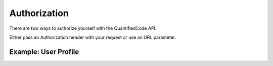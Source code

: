 Authorization
=============

There are two ways to authorize yourself with the QuantifiedCode API.

Either pass an Authorization header with your request or use an URL parameter.

Example: User Profile
---------------------

.. http:get:: /user

   Returns information for a User Document. (Email, connected Accounts, etc.)

   **Example request**:

   .. sourcecode:: http

      GET /user HTTP/1.1
      Host: quantifiedcode.org
      Accept: application/json
      Auhorization: Bearer 751cfa32f2b44cbba0c8e53a831657f9

   **Example response**:

   .. sourcecode:: http

      HTTP/1.1 200 OK
      Vary: Accept
      Content-Type: application/json
      Access-Control-Allow-Origin: *
      Access-Control-Allow-Credentials: true
      Access-Control-Allow-Methods: GET
      Access-Control-Allow-Headers: Authorization, X-PINGOTHER, Origin, Accept
      Access-Control-Max-Age: 1728000
      Cache-Control: no-cachei

      {
        "email": test@example.com,
        "github_login": octocat,
        "pk": "458b04ed37ba4c9fa4ff712d9f99a651",
      }

   :reqheader Accept: the response content type depends on
                      :mailheader:`Accept` header
   :reqheader Authorization: OAuth token to authenticate

   :resheader Content-Type: this depends on :mailheader:`Accept`
                            header of request
   :statuscode 200: no error
